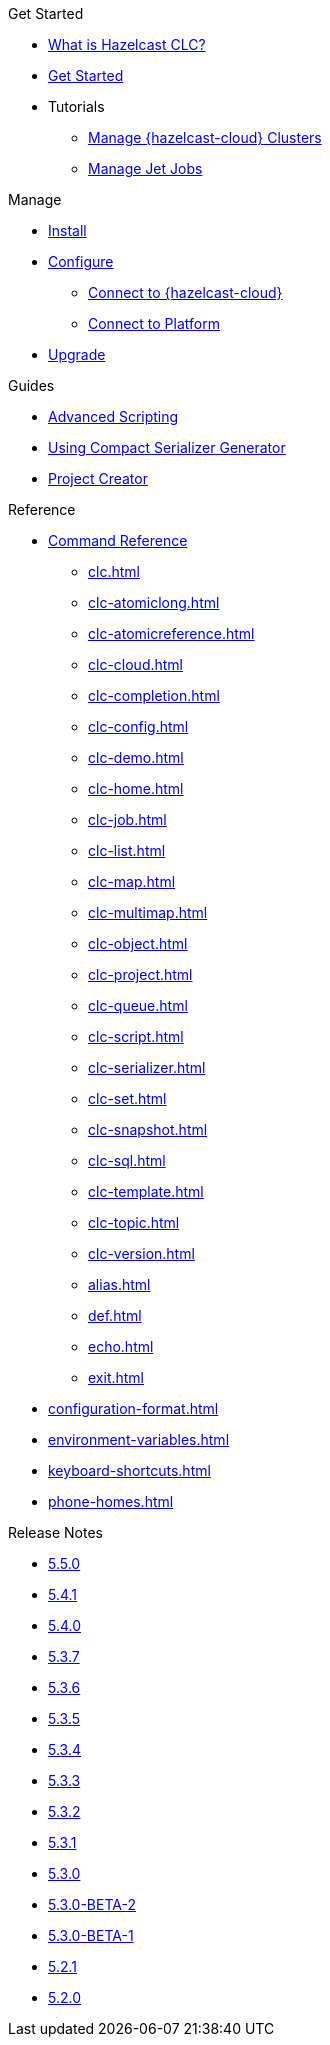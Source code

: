 .Get Started
* xref:overview.adoc[What is Hazelcast CLC?]
* xref:get-started.adoc[Get Started]
* Tutorials
** xref:managing-cloud-clusters.adoc[Manage {hazelcast-cloud} Clusters]
** xref:jet-job-management.adoc[Manage Jet Jobs]


.Manage
* xref:install-clc.adoc[Install]
* xref:configuration.adoc[Configure]
** xref:connect-to-cloud.adoc[Connect to {hazelcast-cloud}]
** xref:connect-to-platform.adoc[Connect to Platform]
* xref:upgrade-clc.adoc[Upgrade]

.Guides
* xref:advanced-scripting.adoc[Advanced Scripting]
* xref:using-compact-serializer-generator.adoc[Using Compact Serializer Generator]
* xref:project-creator.adoc[Project Creator]

.Reference
* xref:clc-commands.adoc[Command Reference]
** xref:clc.adoc[]
** xref:clc-atomiclong.adoc[]
** xref:clc-atomicreference.adoc[]
** xref:clc-cloud.adoc[]
** xref:clc-completion.adoc[]
** xref:clc-config.adoc[]
** xref:clc-demo.adoc[]
** xref:clc-home.adoc[]
** xref:clc-job.adoc[]
** xref:clc-list.adoc[]
** xref:clc-map.adoc[]
** xref:clc-multimap.adoc[]
** xref:clc-object.adoc[]
** xref:clc-project.adoc[]
** xref:clc-queue.adoc[]
** xref:clc-script.adoc[]
** xref:clc-serializer.adoc[]
** xref:clc-set.adoc[]
** xref:clc-snapshot.adoc[]
** xref:clc-sql.adoc[]
** xref:clc-template.adoc[]
** xref:clc-topic.adoc[]
** xref:clc-version.adoc[]
** xref:alias.adoc[]
** xref:def.adoc[]
** xref:echo.adoc[]
** xref:exit.adoc[]
* xref:configuration-format.adoc[]
* xref:environment-variables.adoc[]
* xref:keyboard-shortcuts.adoc[]
* xref:phone-homes.adoc[]

.Release Notes
* xref:release-notes-5.5.0.adoc[5.5.0]
* xref:release-notes-5.4.1.adoc[5.4.1]
* xref:release-notes-5.4.0.adoc[5.4.0]
* xref:release-notes-5.3.7.adoc[5.3.7]
* xref:release-notes-5.3.6.adoc[5.3.6]
* xref:release-notes-5.3.5.adoc[5.3.5]
* xref:release-notes-5.3.4.adoc[5.3.4]
* xref:release-notes-5.3.3.adoc[5.3.3]
* xref:release-notes-5.3.2.adoc[5.3.2]
* xref:release-notes-5.3.1.adoc[5.3.1]
* xref:release-notes-5.3.0.adoc[5.3.0]
* xref:release-notes-5.3.0-BETA-2.adoc[5.3.0-BETA-2]
* xref:release-notes-5.3.0-BETA-1.adoc[5.3.0-BETA-1]
* xref:release-notes-5.2.1.adoc[5.2.1]
* xref:release-notes-5.2.0.adoc[5.2.0]